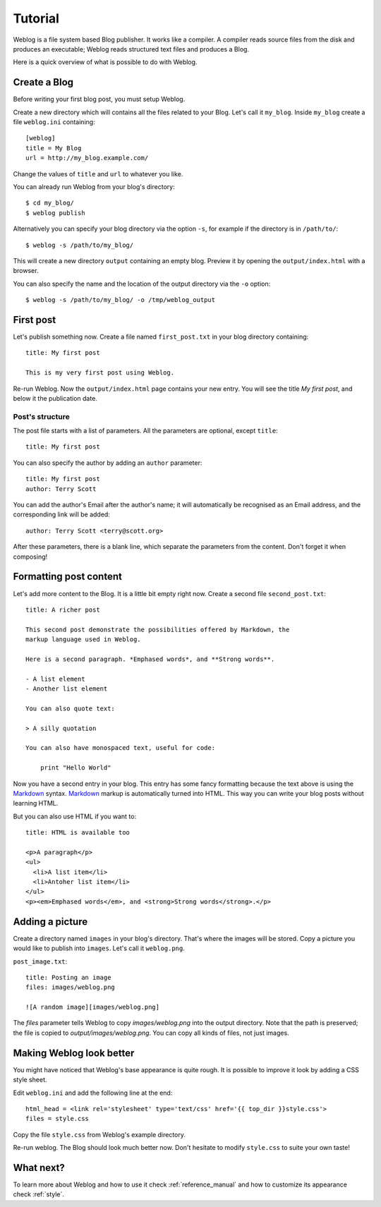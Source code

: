 Tutorial
========

Weblog is a file system based Blog publisher. It works like a compiler. A
compiler reads source files from the disk and produces an executable; Weblog
reads structured text files and produces a Blog.

Here is a quick overview of what is possible to do with Weblog.

Create a Blog
-------------

Before writing your first blog post, you must setup Weblog.

Create a new directory which will contains all the files related to your Blog.
Let's call it ``my_blog``. Inside ``my_blog`` create a file ``weblog.ini``
containing::

  [weblog]
  title = My Blog
  url = http://my_blog.example.com/

Change the values of ``title`` and ``url`` to whatever you like.

You can already run Weblog from your blog's directory::

  $ cd my_blog/
  $ weblog publish

Alternatively you can specify your blog directory via the option ``-s``, for
example if the directory is in ``/path/to/``::

  $ weblog -s /path/to/my_blog/

This will create a new directory ``output`` containing an empty blog. Preview it
by opening the ``output/index.html`` with a browser.

You can also specify the name and the location of the output directory via the
``-o`` option::

  $ weblog -s /path/to/my_blog/ -o /tmp/weblog_output

First post
----------

Let's publish something now. Create a file named ``first_post.txt`` in your blog
directory containing::

  title: My first post

  This is my very first post using Weblog.

Re-run Weblog. Now the ``output/index.html`` page contains your new entry. You
will see the title `My first post`, and below it the publication date.

Post's structure
~~~~~~~~~~~~~~~~

The post file starts with a list of parameters. All the parameters are
optional, except ``title``::

  title: My first post

You can also specify the author by adding an ``author`` parameter::

  title: My first post
  author: Terry Scott

You can add the author's Email after the author's name; it will automatically
be recognised as an Email address, and the corresponding link will be added::

  author: Terry Scott <terry@scott.org>

After these parameters, there is a blank line, which separate the parameters
from the content. Don't forget it when composing!

Formatting post content
-----------------------

Let's add more content to the Blog. It is a little bit empty right now. Create a
second file ``second_post.txt``::

  title: A richer post

  This second post demonstrate the possibilities offered by Markdown, the
  markup language used in Weblog.

  Here is a second paragraph. *Emphased words*, and **Strong words**.

  - A list element
  - Another list element

  You can also quote text:

  > A silly quotation

  You can also have monospaced text, useful for code:

      print "Hello World"

Now you have a second entry in your blog. This entry has some fancy formatting
because the text above is using the Markdown_ syntax. Markdown_ markup is
automatically turned into HTML. This way you can write your blog posts without
learning HTML.

But you can also use HTML if you want to::

  title: HTML is available too

  <p>A paragraph</p>
  <ul>
    <li>A list item</li>
    <li>Antoher list item</li>
  </ul>
  <p><em>Emphased words</em>, and <strong>Strong words</strong>.</p>

Adding a picture
----------------

Create a directory named ``images`` in your blog's directory. That's where the
images will be stored. Copy a picture you would like to publish into
``images``. Let's call it ``weblog.png``.

``post_image.txt``::

  title: Posting an image
  files: images/weblog.png

  ![A random image][images/weblog.png]

The `files` parameter tells Weblog to copy `images/weblog.png` into the output
directory. Note that the path is preserved; the file is copied to
`output/images/weblog.png`. You can copy all kinds of files, not just images.

Making Weblog look better
-------------------------

You might have noticed that Weblog's base appearance is quite rough. It is
possible to improve it look by adding a CSS style sheet.

Edit ``weblog.ini`` and add the following line at the end::

  html_head = <link rel='stylesheet' type='text/css' href='{{ top_dir }}style.css'>
  files = style.css

Copy the file ``style.css`` from Weblog's example directory.

Re-run weblog. The Blog should look much better now. Don't hesitate to modify
``style.css`` to suite your own taste!

What next?
----------

To learn more about Weblog and how to use it check :ref:`reference_manual` and how
to customize its appearance check :ref:`style`.

.. _Markdown: http://daringfireball.net/projects/markdown/syntax#overview

.. vim:se tw=79 sw=2 ts=2 et:
